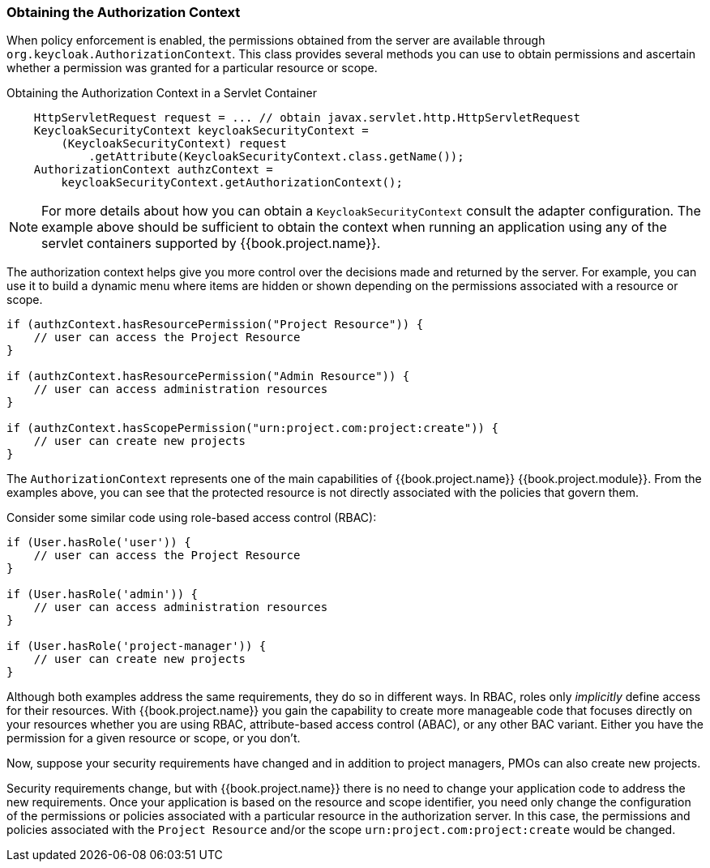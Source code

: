 [[_enforcer_authorization_context]]
=== Obtaining the Authorization Context

When policy enforcement is enabled, the permissions obtained from the server are available through `org.keycloak.AuthorizationContext`.
This class provides several methods you can use to obtain permissions and ascertain whether a permission was granted for a particular resource or scope.

Obtaining the Authorization Context in a Servlet Container
```java
    HttpServletRequest request = ... // obtain javax.servlet.http.HttpServletRequest
    KeycloakSecurityContext keycloakSecurityContext =
        (KeycloakSecurityContext) request
            .getAttribute(KeycloakSecurityContext.class.getName());
    AuthorizationContext authzContext =
        keycloakSecurityContext.getAuthorizationContext();
```

[NOTE]
For more details about how you can obtain a `KeycloakSecurityContext` consult the adapter configuration. The example above should be sufficient
to obtain the context when running an application using any of the servlet containers supported by {{book.project.name}}.

The authorization context helps give you more control over the decisions made and returned by the server. For example, you can use it
to build a dynamic menu where items are hidden or shown depending on the permissions associated with a resource or scope.

```java
if (authzContext.hasResourcePermission("Project Resource")) {
    // user can access the Project Resource
}

if (authzContext.hasResourcePermission("Admin Resource")) {
    // user can access administration resources
}

if (authzContext.hasScopePermission("urn:project.com:project:create")) {
    // user can create new projects
}
```

The `AuthorizationContext` represents one of the main capabilities of {{book.project.name}} {{book.project.module}}. From the examples above, you can see that the protected resource is not directly associated with the policies that govern them.

Consider some similar code using role-based access control (RBAC):

```java
if (User.hasRole('user')) {
    // user can access the Project Resource
}

if (User.hasRole('admin')) {
    // user can access administration resources
}

if (User.hasRole('project-manager')) {
    // user can create new projects
}
```

Although both examples address the same requirements, they do so in different ways. In RBAC, roles only _implicitly_ define access for their resources. With {{book.project.name}} you gain the capability to create more manageable code that focuses directly on your resources whether you are using RBAC, attribute-based access control (ABAC), or any other BAC variant. Either you have the permission for a given resource or scope, or you don't.

Now, suppose your security requirements have changed and in addition to project managers, PMOs can also create new projects.

Security requirements change, but with {{book.project.name}} there is no need to change your application code to address the new requirements. Once your application is based on the resource and scope identifier, you need only change the configuration of the permissions or policies associated with a particular resource in the authorization server. In this case, the permissions and policies associated with the `Project Resource` and/or the scope `urn:project.com:project:create` would be changed.